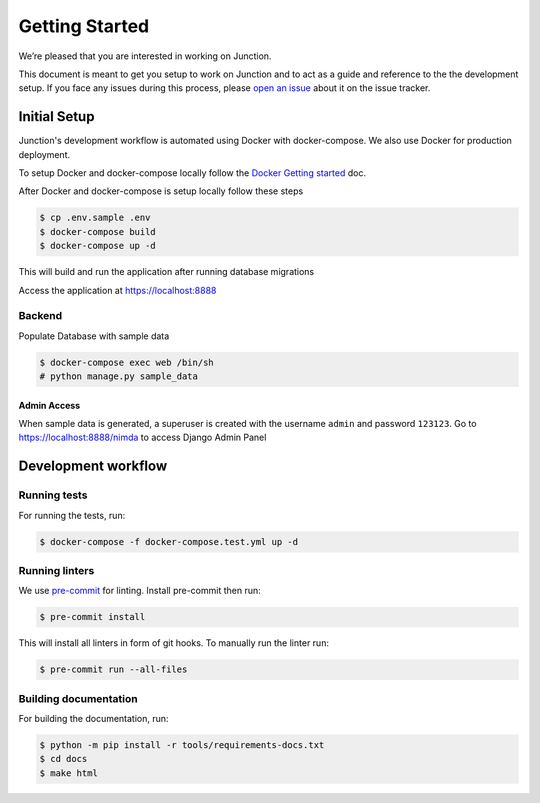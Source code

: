 ===============
Getting Started
===============

We’re pleased that you are interested in working on Junction.

This document is meant to get you setup to work on Junction and to act as a
guide and reference to the the development setup. If you face any issues during
this process, please `open an issue`_ about it on the issue tracker.


Initial Setup
=============

Junction's development workflow is automated using Docker with docker-compose.
We also use Docker for production deployment.

To setup Docker and docker-compose locally follow the `Docker Getting started`_ doc.

After Docker and docker-compose is setup locally follow these steps

.. code-block:: console

   $ cp .env.sample .env
   $ docker-compose build
   $ docker-compose up -d

This will build and run the application after running database migrations

Access the application at https://localhost:8888

Backend
--------

Populate Database with sample data 

.. code-block:: console

   $ docker-compose exec web /bin/sh
   # python manage.py sample_data

Admin Access
^^^^^^^^^^^^

When sample data is generated, a superuser is created with the username ``admin`` and password ``123123``.
Go to https://localhost:8888/nimda to access Django Admin Panel


Development workflow
====================

Running tests
-------------

For running the tests, run:

.. code-block:: console

   $ docker-compose -f docker-compose.test.yml up -d

Running linters
---------------

We use `pre-commit`_ for linting. Install pre-commit then run:

.. code-block:: console

   $ pre-commit install

This will install all linters in form of git hooks. To manually run the linter run:

.. code-block:: console

   $ pre-commit run --all-files

Building documentation
----------------------

For building the documentation, run:

.. code-block:: console

   $ python -m pip install -r tools/requirements-docs.txt
   $ cd docs
   $ make html

.. _`open an issue`: https://github.com/pythonindia/junction/issues
.. _`Docker Getting started`: https://www.docker.com/get-started
.. _`pre-commit`: https://pre-commit.com/
